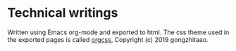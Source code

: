 * Technical writings

Written using Emacs org-mode and exported to html. The css theme used in the
exported pages is called [[https://github.com/gongzhitaao/orgcss/][orgcss]], Copyright (c) 2019 gongzhitaao.
